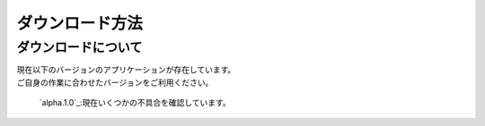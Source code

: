 ダウンロード方法
===============

ダウンロードについて
-------------------

| 現在以下のバージョンのアプリケーションが存在しています。
| ご自身の作業に合わせたバージョンをご利用ください。

  `alpha.1.0`_:現在いくつかの不具合を確認しています。

.. _alpha1.0: https://www.dropbox.com/sh/al8pw3wo55f8826/AAC4iu-soYZL5RWLGqtxoRSYa?dl=0
